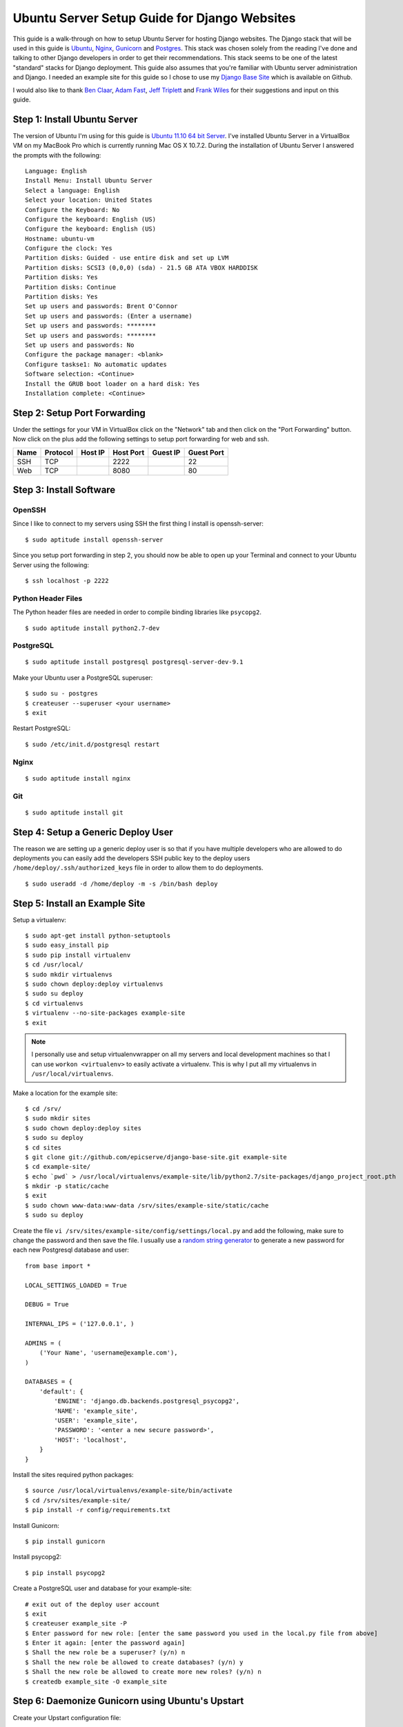 Ubuntu Server Setup Guide for Django Websites
===============================================


This guide is a walk-through on how to setup Ubuntu Server for hosting Django websites. The Django stack that will be used in this guide is Ubuntu_, Nginx_, Gunicorn_ and Postgres_. This stack was chosen solely from the reading I've done and talking to other Django developers in order to get their recommendations. This stack seems to be one of the latest "standard" stacks for Django deployment. This guide also assumes that you're familiar with Ubuntu server administration and Django. I needed an example site for this guide so I chose to use my `Django Base Site <https://github.com/epicserve/django-base-site>`_ which is available on Github.

I would also like to thank `Ben Claar <https://twitter.com/#!/benclaar>`_, `Adam Fast <https://twitter.com/#!/adamcanfly>`_, `Jeff Triplett <https://twitter.com/#!/webology>`_ and `Frank Wiles <https://twitter.com/#!/fwiles>`_ for their suggestions and input on this guide.

.. _Ubuntu: http://www.ubuntu.com/business/server/overview
.. _Nginx: http://nginx.org/en/
.. _Gunicorn: http://gunicorn.org/
.. _Postgres: http://www.postgresql.org/


Step 1: Install Ubuntu Server
-----------------------------

The version of Ubuntu I'm using for this guide is `Ubuntu 11.10 64 bit Server <http://www.ubuntu.com/start-download?distro=server&bits=64&release=latest>`_. I've installed Ubuntu Server in a VirtualBox VM on my MacBook Pro which is currently running Mac OS X 10.7.2. During the installation of Ubuntu Server I answered the prompts with the following::

    Language: English
    Install Menu: Install Ubuntu Server
    Select a language: English
    Select your location: United States
    Configure the Keyboard: No
    Configure the keyboard: English (US)
    Configure the keyboard: English (US)
    Hostname: ubuntu-vm
    Configure the clock: Yes
    Partition disks: Guided - use entire disk and set up LVM
    Partition disks: SCSI3 (0,0,0) (sda) - 21.5 GB ATA VBOX HARDDISK
    Partition disks: Yes
    Partition disks: Continue
    Partition disks: Yes
    Set up users and passwords: Brent O'Connor
    Set up users and passwords: (Enter a username)
    Set up users and passwords: ********
    Set up users and passwords: ********
    Set up users and passwords: No
    Configure the package manager: <blank>
    Configure taskse1: No automatic updates
    Software selection: <Continue>
    Install the GRUB boot loader on a hard disk: Yes
    Installation complete: <Continue>


Step 2: Setup Port Forwarding
-----------------------------

Under the settings for your VM in VirtualBox click on the "Network" tab and then click on the "Port Forwarding" button. Now click on the plus add the following settings to setup port forwarding for web and ssh.

+------------+------------+-----------+-----------+----------+------------+
| Name       | Protocol   | Host IP   | Host Port | Guest IP | Guest Port |
+============+============+===========+===========+==========+============+
| SSH        | TCP        |           | 2222      |          | 22         |
+------------+------------+-----------+-----------+----------+------------+
| Web        | TCP        |           | 8080      |          | 80         |
+------------+------------+-----------+-----------+----------+------------+

Step 3: Install Software
------------------------

OpenSSH
~~~~~~~

Since I like to connect to my servers using SSH the first thing I install is openssh-server::

    $ sudo aptitude install openssh-server

Since you setup port forwarding in step 2, you should now be able to open up your Terminal and connect to your Ubuntu Server using the following::

    $ ssh localhost -p 2222

Python Header Files
~~~~~~~~~~~~~~~~~~~

The Python header files are needed in order to compile binding libraries like ``psycopg2``. ::

    $ sudo aptitude install python2.7-dev

PostgreSQL
~~~~~~~~~~

::

    $ sudo aptitude install postgresql postgresql-server-dev-9.1

Make your Ubuntu user a PostgreSQL superuser::

    $ sudo su - postgres
    $ createuser --superuser <your username>
    $ exit

Restart PostgreSQL::

    $ sudo /etc/init.d/postgresql restart

Nginx
~~~~~

::

    $ sudo aptitude install nginx

Git
~~~

::

    $ sudo aptitude install git


Step 4: Setup a Generic Deploy User
-----------------------------------

The reason we are setting up a generic deploy user is so that if you have multiple developers who are allowed to do deployments you can easily add the developers SSH public key to the deploy users ``/home/deploy/.ssh/authorized_keys`` file in order to allow them to do deployments.

::

    $ sudo useradd -d /home/deploy -m -s /bin/bash deploy


Step 5: Install an Example Site
-------------------------------

Setup a virtualenv::

    $ sudo apt-get install python-setuptools
    $ sudo easy_install pip
    $ sudo pip install virtualenv
    $ cd /usr/local/
    $ sudo mkdir virtualenvs
    $ sudo chown deploy:deploy virtualenvs
    $ sudo su deploy
    $ cd virtualenvs
    $ virtualenv --no-site-packages example-site
    $ exit

.. note::

    I personally use and setup virtualenvwrapper on all my servers and local development machines so that I can use ``workon <virtualenv>`` to easily activate a virtualenv. This is why I put all my virtualenvs in ``/usr/local/virtualenvs``.


Make a location for the example site::

    $ cd /srv/
    $ sudo mkdir sites
    $ sudo chown deploy:deploy sites
    $ sudo su deploy
    $ cd sites
    $ git clone git://github.com/epicserve/django-base-site.git example-site
    $ cd example-site/
    $ echo `pwd` > /usr/local/virtualenvs/example-site/lib/python2.7/site-packages/django_project_root.pth
    $ mkdir -p static/cache
    $ exit
    $ sudo chown www-data:www-data /srv/sites/example-site/static/cache
    $ sudo su deploy

Create the file ``vi /srv/sites/example-site/config/settings/local.py`` and add the following, make sure to change the password and then save the file. I usually use a `random string generator <http://clsc.net/tools/random-string-generator.php>`_ to generate a new password for each new Postgresql database and user::

    from base import *

    LOCAL_SETTINGS_LOADED = True

    DEBUG = True

    INTERNAL_IPS = ('127.0.0.1', )

    ADMINS = (
        ('Your Name', 'username@example.com'),
    )

    DATABASES = {
        'default': {
            'ENGINE': 'django.db.backends.postgresql_psycopg2',
            'NAME': 'example_site',
            'USER': 'example_site',
            'PASSWORD': '<enter a new secure password>',
            'HOST': 'localhost',
        }
    }

Install the sites required python packages::

    $ source /usr/local/virtualenvs/example-site/bin/activate
    $ cd /srv/sites/example-site/
    $ pip install -r config/requirements.txt

Install Gunicorn::

    $ pip install gunicorn

Install psycopg2::

    $ pip install psycopg2

Create a PostgreSQL user and database for your example-site::

    # exit out of the deploy user account
    $ exit
    $ createuser example_site -P
    $ Enter password for new role: [enter the same password you used in the local.py file from above]
    $ Enter it again: [enter the password again]
    $ Shall the new role be a superuser? (y/n) n
    $ Shall the new role be allowed to create databases? (y/n) y
    $ Shall the new role be allowed to create more new roles? (y/n) n
    $ createdb example_site -O example_site

Step 6: Daemonize Gunicorn using Ubuntu's Upstart
-------------------------------------------------

Create your Upstart configuration file::

    $ sudo vi /etc/init/gunicorn_example-site.conf

Add the following and save the file::

    description "upstart configuration for gunicorn example-site"

    start on net-device-up
    stop on shutdown

    respawn

    exec /usr/local/virtualenvs/example-site/bin/gunicorn_django -u www-data -c /srv/sites/example-site/config/gunicorn/example-site.py /srv/sites/example-site/config/settings/__init__.py

Start the gunicorn site::

    $ sudo start gunicorn_example-site


Step 7: Setup Nginx to proxy to your new example site
-----------------------------------------------------

Create a new file ``sudo vi /etc/nginx/sites-available/example-site.conf`` and add the following to the contents of the file::

    server {

        listen       80;
        server_name  localhost;
        access_log   /var/log/nginx/example-site.access.log;
        error_log    /var/log/nginx/example-site.error.log;

        location = /biconcave {
            return  404;
        }

        location  /static/ {
            root  /srv/sites/example-site/;
        }

        location  /media/ {
            root  /srv/sites/example-site/;
        }


        location  / {
            proxy_pass            http://127.0.0.1:8001/;
            proxy_redirect        off;
            proxy_set_header      Host             $host;
            proxy_set_header      X-Real-IP        $remote_addr;
            proxy_set_header      X-Forwarded-For  $proxy_add_x_forwarded_for;
            client_max_body_size  10m;
        }

    }

Enable the new site::

    $ cd /etc/nginx/sites-enabled
    $ sudo rm default
    $ sudo ln -s ../sites-available/example-site.conf

Start nginx::

    $ sudo /etc/init.d/nginx start


Step 8: Test the new example site
---------------------------------

While still connected to your Ubuntu server via SSH run the following, which should spit out the HTML for your site::

    wget -qO- 127.0.0.1:80

Since you setup port forwarding in step 2 for web, you should also be able to open up your browser on your local host machine and pull up the website using the URL, http://127.0.0.1:8080.


